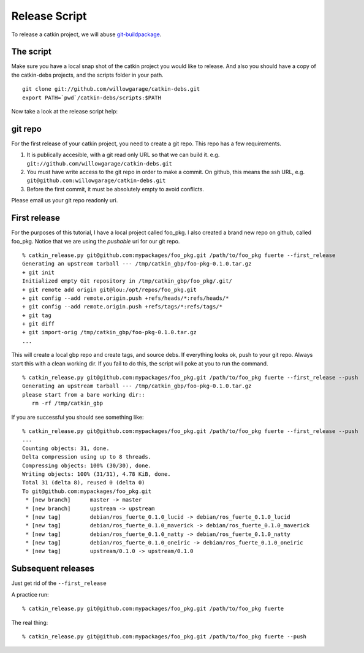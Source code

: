 Release Script
==============

.. highlight:: ectosh


To release a catkin project, we will abuse `git-buildpackage <http://honk.sigxcpu.org/projects/git-buildpackage/manual-html/gbp.html>`_.

The script
----------

Make sure you have a local snap shot of the catkin project you would like to
release.  And also you should have a copy of the catkin-debs projects, and the
scripts folder in your path.

::
   
   git clone git://github.com/willowgarage/catkin-debs.git
   export PATH=`pwd`/catkin-debs/scripts:$PATH

Now take a look at the release script help:

.. program-output:: catkin_release.py --help
   :prompt:


git repo
--------

For the first release of your catkin project, you need to create
a git repo. This repo has a few requirements.

1. It is publically accesible, with a git read only URL so that we can build it.
   e.g. ``git://github.com/willowgarage/catkin-debs.git``
#. You must have write access to the git repo in order to make a commit.
   On github, this means the ssh URL, e.g.
   ``git@github.com:willowgarage/catkin-debs.git``
#. Before the first commit, it must be absolutely empty to avoid conflicts.

Please email us your git repo readonly uri.

First release
-------------

For the purposes of this tutorial, I have a local project called foo_pkg.
I also created a brand new repo on github, called foo_pkg. Notice that
we are using the *pushable* uri for our git repo.

::

   % catkin_release.py git@github.com:mypackages/foo_pkg.git /path/to/foo_pkg fuerte --first_release
   Generating an upstream tarball --- /tmp/catkin_gbp/foo-pkg-0.1.0.tar.gz
   + git init
   Initialized empty Git repository in /tmp/catkin_gbp/foo_pkg/.git/
   + git remote add origin git@lou:/opt/repos/foo_pkg.git
   + git config --add remote.origin.push +refs/heads/*:refs/heads/*
   + git config --add remote.origin.push +refs/tags/*:refs/tags/*
   + git tag
   + git diff
   + git import-orig /tmp/catkin_gbp/foo-pkg-0.1.0.tar.gz
   ...
   
This will create a local gbp repo and create tags, and source debs.  If everything looks ok, push to your
git repo. Always start this with a clean working dir. If you fail to do this,
the script will poke at you to run the command.

::

   % catkin_release.py git@github.com:mypackages/foo_pkg.git /path/to/foo_pkg fuerte --first_release --push
   Generating an upstream tarball --- /tmp/catkin_gbp/foo-pkg-0.1.0.tar.gz
   please start from a bare working dir::
      rm -rf /tmp/catkin_gbp

If you are successful you should see something like:

::

   % catkin_release.py git@github.com:mypackages/foo_pkg.git /path/to/foo_pkg fuerte --first_release --push
   ...
   Counting objects: 31, done.
   Delta compression using up to 8 threads.
   Compressing objects: 100% (30/30), done.
   Writing objects: 100% (31/31), 4.78 KiB, done.
   Total 31 (delta 8), reused 0 (delta 0)
   To git@github.com:mypackages/foo_pkg.git
    * [new branch]      master -> master
    * [new branch]      upstream -> upstream
    * [new tag]         debian/ros_fuerte_0.1.0_lucid -> debian/ros_fuerte_0.1.0_lucid
    * [new tag]         debian/ros_fuerte_0.1.0_maverick -> debian/ros_fuerte_0.1.0_maverick
    * [new tag]         debian/ros_fuerte_0.1.0_natty -> debian/ros_fuerte_0.1.0_natty
    * [new tag]         debian/ros_fuerte_0.1.0_oneiric -> debian/ros_fuerte_0.1.0_oneiric
    * [new tag]         upstream/0.1.0 -> upstream/0.1.0
 
 
Subsequent releases
-------------------

Just get rid of the ``--first_release``

A practice run::

   % catkin_release.py git@github.com:mypackages/foo_pkg.git /path/to/foo_pkg fuerte

The real thing::

   % catkin_release.py git@github.com:mypackages/foo_pkg.git /path/to/foo_pkg fuerte --push

